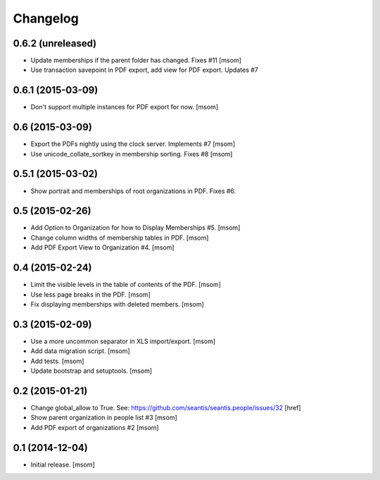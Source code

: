 
Changelog
---------

0.6.2 (unreleased)
~~~~~~~~~~~~~~~~~~

- Update memberships if the parent folder has changed. Fixes #11
  [msom]

- Use transaction savepoint in PDF export, add view for PDF export. Updates #7

0.6.1 (2015-03-09)
~~~~~~~~~~~~~~~~~~

- Don't support multiple instances for PDF export for now.
  [msom]

0.6 (2015-03-09)
~~~~~~~~~~~~~~~~

- Export the PDFs nightly using the clock server. Implements #7
  [msom]

- Use unicode_collate_sortkey in membership sorting. Fixes #8
  [msom]

0.5.1 (2015-03-02)
~~~~~~~~~~~~~~~~~~

- Show portrait and memberships of root organizations in PDF. Fixes #6.

0.5 (2015-02-26)
~~~~~~~~~~~~~~~~

- Add Option to Organization for how to Display Memberships #5.
  [msom]

- Change column widths of membership tables in PDF.
  [msom]

- Add PDF Export View to Organization #4.
  [msom]

0.4 (2015-02-24)
~~~~~~~~~~~~~~~~

- Limit the visible levels in the table of contents of the PDF.
  [msom]

- Use less page breaks in the PDF.
  [msom]

- Fix displaying memberships with deleted members.
  [msom]

0.3 (2015-02-09)
~~~~~~~~~~~~~~~~

- Use a more uncommon separator in XLS import/export.
  [msom]

- Add data migration script.
  [msom]

- Add tests.
  [msom]

- Update bootstrap and setuptools.
  [msom]

0.2 (2015-01-21)
~~~~~~~~~~~~~~~~

- Change global_allow to True. See:
  https://github.com/seantis/seantis.people/issues/32
  [href]

- Show parent organization in people list #3
  [msom]

- Add PDF export of organizations #2
  [msom]

0.1 (2014-12-04)
~~~~~~~~~~~~~~~~

- Initial release.
  [msom]

